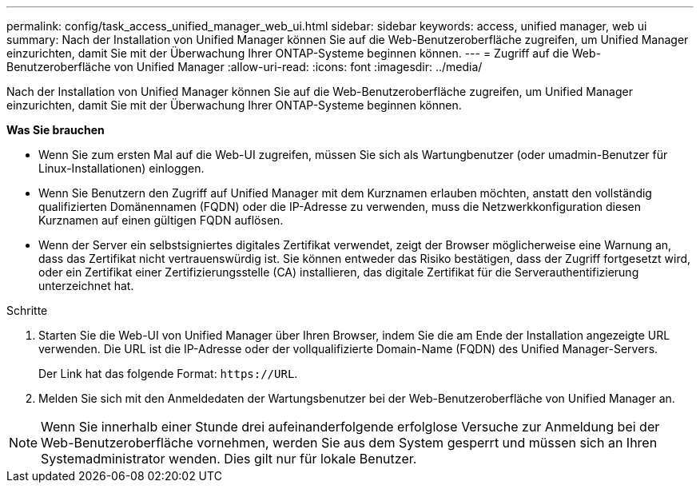 ---
permalink: config/task_access_unified_manager_web_ui.html 
sidebar: sidebar 
keywords: access, unified manager, web ui 
summary: Nach der Installation von Unified Manager können Sie auf die Web-Benutzeroberfläche zugreifen, um Unified Manager einzurichten, damit Sie mit der Überwachung Ihrer ONTAP-Systeme beginnen können. 
---
= Zugriff auf die Web-Benutzeroberfläche von Unified Manager
:allow-uri-read: 
:icons: font
:imagesdir: ../media/


[role="lead"]
Nach der Installation von Unified Manager können Sie auf die Web-Benutzeroberfläche zugreifen, um Unified Manager einzurichten, damit Sie mit der Überwachung Ihrer ONTAP-Systeme beginnen können.

*Was Sie brauchen*

* Wenn Sie zum ersten Mal auf die Web-UI zugreifen, müssen Sie sich als Wartungbenutzer (oder umadmin-Benutzer für Linux-Installationen) einloggen.
* Wenn Sie Benutzern den Zugriff auf Unified Manager mit dem Kurznamen erlauben möchten, anstatt den vollständig qualifizierten Domänennamen (FQDN) oder die IP-Adresse zu verwenden, muss die Netzwerkkonfiguration diesen Kurznamen auf einen gültigen FQDN auflösen.
* Wenn der Server ein selbstsigniertes digitales Zertifikat verwendet, zeigt der Browser möglicherweise eine Warnung an, dass das Zertifikat nicht vertrauenswürdig ist. Sie können entweder das Risiko bestätigen, dass der Zugriff fortgesetzt wird, oder ein Zertifikat einer Zertifizierungsstelle (CA) installieren, das digitale Zertifikat für die Serverauthentifizierung unterzeichnet hat.


.Schritte
. Starten Sie die Web-UI von Unified Manager über Ihren Browser, indem Sie die am Ende der Installation angezeigte URL verwenden. Die URL ist die IP-Adresse oder der vollqualifizierte Domain-Name (FQDN) des Unified Manager-Servers.
+
Der Link hat das folgende Format: `\https://URL`.

. Melden Sie sich mit den Anmeldedaten der Wartungsbenutzer bei der Web-Benutzeroberfläche von Unified Manager an.



NOTE: Wenn Sie innerhalb einer Stunde drei aufeinanderfolgende erfolglose Versuche zur Anmeldung bei der Web-Benutzeroberfläche vornehmen, werden Sie aus dem System gesperrt und müssen sich an Ihren Systemadministrator wenden. Dies gilt nur für lokale Benutzer.
